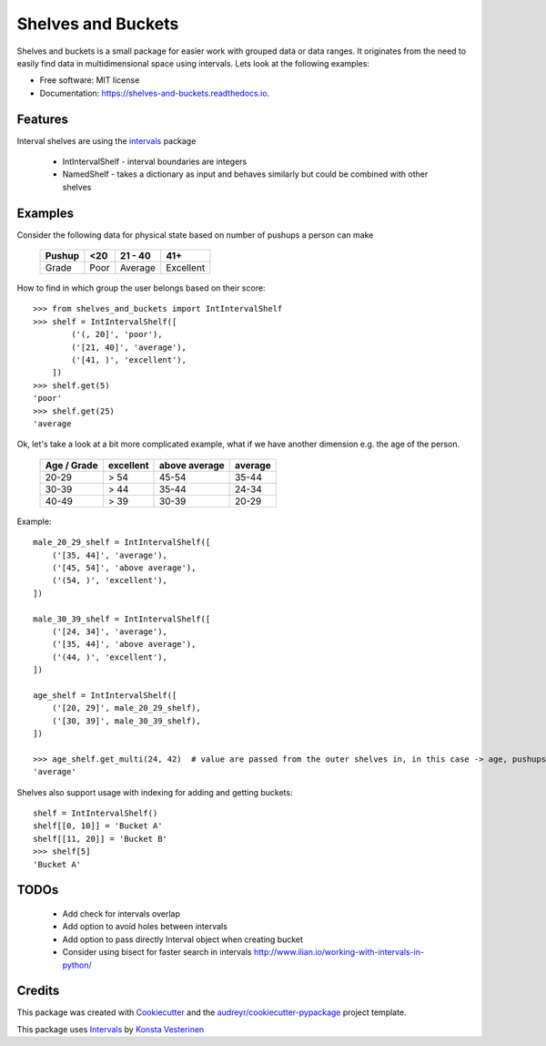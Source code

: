 ===================
Shelves and Buckets
===================


.. image:: https://img.shields.io/pypi/v/shelves_and_buckets.svg
        :target: https://pypi.python.org/pypi/shelves_and_buckets

.. image:: https://img.shields.io/travis/lifesum/shelves_and_buckets.svg
        :target: https://travis-ci.org/lifesum/shelves_and_buckets

.. image:: https://readthedocs.org/projects/shelves-and-buckets/badge/?version=latest
        :target: https://shelves-and-buckets.readthedocs.io/en/latest/?badge=latest
        :alt: Documentation Status

.. image:: https://pyup.io/repos/github/lifesum/shelves_and_buckets/shield.svg
     :target: https://pyup.io/repos/github/lifesum/shelves_and_buckets/
     :alt: Updates


Shelves and buckets is a small package for easier work with grouped data or data ranges. It originates from the need to easily find data in multidimensional space using intervals. Lets look at the following examples:

* Free software: MIT license
* Documentation: https://shelves-and-buckets.readthedocs.io.


Features
--------

Interval shelves are using the intervals_ package

.. _intervals: https://pypi.python.org/pypi/intervals

 - IntIntervalShelf - interval boundaries are integers
 - NamedShelf - takes a dictionary as input and behaves similarly but could be combined with other shelves


Examples
--------

Consider the following data for physical state based on number of pushups a person can make

    +------------+------+-----------+-----------+
    + Pushup     + <20  | 21 - 40   | 41+       +
    +============+======+===========+===========+
    + Grade      + Poor | Average   | Excellent +
    +------------+------+-----------+-----------+


How to find in which group the user belongs based on their score::

    >>> from shelves_and_buckets import IntIntervalShelf
    >>> shelf = IntIntervalShelf([
            ('(, 20]', 'poor'),
            ('[21, 40]', 'average'),
            ('[41, )', 'excellent'),
        ])
    >>> shelf.get(5)
    'poor'
    >>> shelf.get(25)
    'average

Ok, let's take a look at a bit more complicated example, what if we have another dimension e.g. the age of the person.

    +-------------+-----------+---------------+---------+
    + Age / Grade + excellent + above average + average +
    +=============+===========+===============+=========+
    +  20-29      +  > 54     +  45-54        +  35-44  +
    +-------------+-----------+---------------+---------+
    +  30-39      +  > 44     +  35-44        +  24-34  +
    +-------------+-----------+---------------+---------+
    +  40-49      +  > 39     +  30-39        +  20-29  +
    +-------------+-----------+---------------+---------+

Example::

    male_20_29_shelf = IntIntervalShelf([
        ('[35, 44]', 'average'),
        ('[45, 54]', 'above average'),
        ('(54, )', 'excellent'),
    ])

    male_30_39_shelf = IntIntervalShelf([
        ('[24, 34]', 'average'),
        ('[35, 44]', 'above average'),
        ('(44, )', 'excellent'),
    ])

    age_shelf = IntIntervalShelf([
        ('[20, 29]', male_20_29_shelf),
        ('[30, 39]', male_30_39_shelf),
    ])

    >>> age_shelf.get_multi(24, 42)  # value are passed from the outer shelves in, in this case -> age, pushups
    'average'


Shelves also support usage with indexing for adding and getting buckets::

    shelf = IntIntervalShelf()
    shelf[[0, 10]] = 'Bucket A'
    shelf[[11, 20]] = 'Bucket B'
    >>> shelf[5]
    'Bucket A'


TODOs
-----

    - Add check for intervals overlap
    - Add option to avoid holes between intervals
    - Add option to pass directly Interval object when creating bucket
    - Consider using bisect for faster search in intervals http://www.ilian.io/working-with-intervals-in-python/

Credits
---------

This package was created with Cookiecutter_ and the `audreyr/cookiecutter-pypackage`_ project template.

.. _Cookiecutter: https://github.com/audreyr/cookiecutter
.. _`audreyr/cookiecutter-pypackage`: https://github.com/audreyr/cookiecutter-pypackage

This package uses Intervals_ by `Konsta Vesterinen`_

.. _`Konsta Vesterinen`: https://github.com/kvesteri
